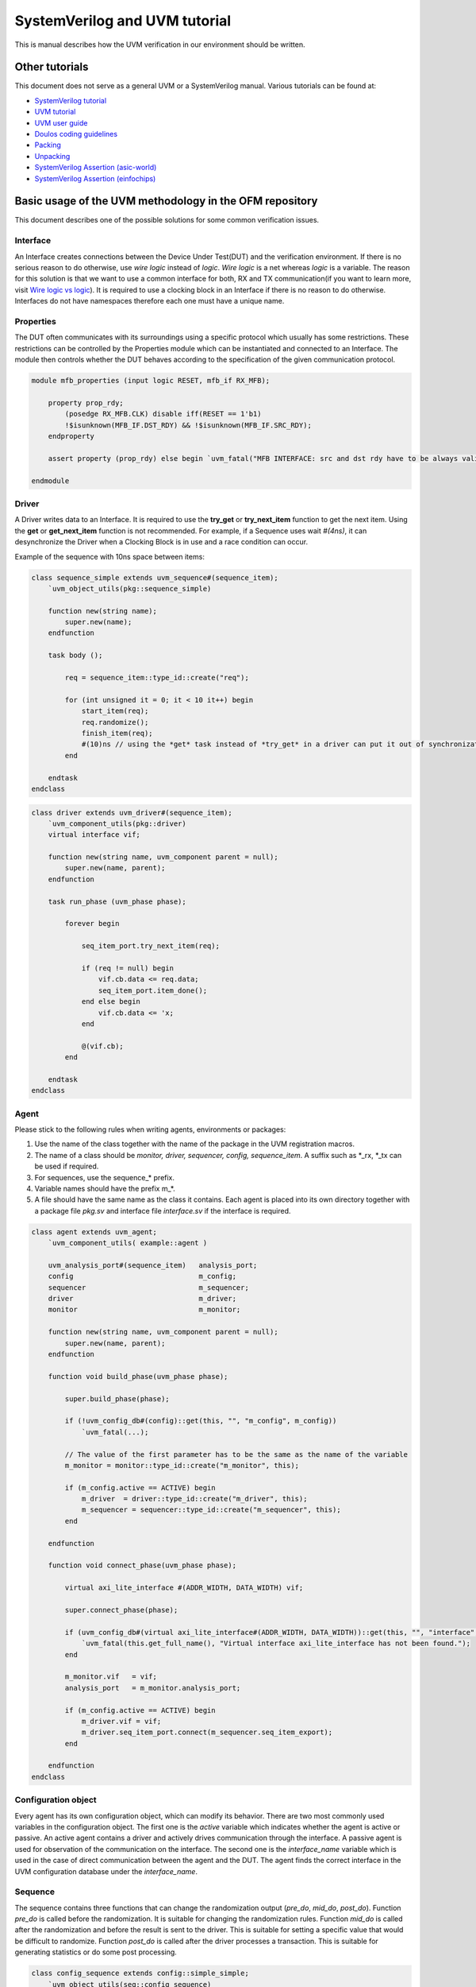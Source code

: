 .. readme.rst: Documentation of single component
.. Copyright (C) 2021 CESNET z. s. p. o.
.. Author(s): Radek Iša   <isa@cesnet.cz>
.. Author(s): Tomáš Beneš <xbenes55@stud.fit.vutbr.cz>
.. Author(s): Dan Kříž    <xkrizd01@vutbr.cz>
..
.. SPDX-License-Identifier: BSD-3-Clause

.. UVM Manual
.. _uvm_manual:

SystemVerilog and UVM tutorial
##############################
This is manual describes how the UVM verification in our environment should be
written.

Other tutorials
***************

This document does not serve as a general UVM or a SystemVerilog manual. Various
tutorials can be found at:

- `SystemVerilog tutorial <http://www.asic-world.com/systemverilog/tutorial.html>`_
- `UVM tutorial <https://verificationguide.com/uvm/uvm-tutorial/>`_
- `UVM user guide <https://www.accellera.org/images/downloads/standards/uvm/uvm_users_guide_1.2.pdf>`_
- `Doulos coding guidelines <https://www.doulos.com/media/1277/easier-uvm-coding-guidelines-2016-06-24.pdf>`_
- `Packing <https://www.amiq.com/consulting/2017/05/29/how-to-pack-data-using-systemverilog-streaming-operators/>`_
- `Unpacking <https://www.amiq.com/consulting/2017/06/23/how-to-unpack-data-using-the-systemverilog-streaming-operators/>`_
- `SystemVerilog Assertion (asic-world) <http://www.asic-world.com/systemverilog/assertions.html>`_
- `SystemVerilog Assertion (einfochips) <https://www.einfochips.com/blog/system-verilog-assertions-simplified/>`_


Basic usage of the UVM methodology in the OFM repository
********************************************************

This document describes one of the possible solutions for some common verification issues.

Interface
===========

An Interface creates connections between the Device Under Test(DUT) and the
verification environment. If there is no serious reason to do otherwise, use
*wire logic* instead of *logic*. *Wire logic* is a net whereas *logic*
is a variable. The reason for this solution is that we want to use a common
interface for both, RX and TX communication(if you want to learn more, visit
`Wire logic vs logic
<https://blogs.sw.siemens.com/verificationhorizons/2013/05/03/wire-vs-reg/>`_).
It is required to use a clocking block in an Interface if there is no reason to
do otherwise. Interfaces do not have namespaces therefore each one must have a
unique name.


Properties
==========

The DUT often communicates with its surroundings using a specific protocol which
usually has some restrictions. These restrictions can be controlled by the
Properties module which can be instantiated and connected to an Interface. The
module then controls whether the DUT behaves according to the specification of
the given communication protocol.

.. code-block:: systemverilog

    module mfb_properties (input logic RESET, mfb_if RX_MFB);

        property prop_rdy;
            (posedge RX_MFB.CLK) disable iff(RESET == 1'b1)
            !$isunknown(MFB_IF.DST_RDY) && !$isunknown(MFB_IF.SRC_RDY);
        endproperty

        assert property (prop_rdy) else begin `uvm_fatal("MFB INTERFACE: src and dst rdy have to be always valid\n") end

    endmodule


Driver
======

A Driver writes data to an Interface. It is required to use the **try_get** or
**try_next_item** function to get the next item. Using the **get** or
**get_next_item** function is not recommended. For example, if a Sequence uses
wait *#(4ns)*, it can desynchronize the Driver when a Clocking Block is in use
and a race condition can occur.

Example of the sequence with 10ns space between items:

.. code-block:: systemverilog

    class sequence_simple extends uvm_sequence#(sequence_item);
        `uvm_object_utils(pkg::sequence_simple)

        function new(string name);
            super.new(name);
        endfunction

        task body ();

            req = sequence_item::type_id::create("req");

            for (int unsigned it = 0; it < 10 it++) begin
                start_item(req);
                req.randomize();
                finish_item(req);
                #(10)ns // using the *get* task instead of *try_get* in a driver can put it out of synchronization or break a protocol
            end

        endtask
    endclass


.. code-block:: systemverilog

    class driver extends uvm_driver#(sequence_item);
        `uvm_component_utils(pkg::driver)
        virtual interface vif;

        function new(string name, uvm_component parent = null);
            super.new(name, parent);
        endfunction

        task run_phase (uvm_phase phase);

            forever begin

                seq_item_port.try_next_item(req);

                if (req != null) begin
                    vif.cb.data <= req.data;
                    seq_item_port.item_done();
                end else begin
                    vif.cb.data <= 'x;
                end

                @(vif.cb);
            end

        endtask
    endclass


Agent
=====

Please stick to the following rules when writing agents, environments or
packages:

1. Use the name of the class together with the name of the package in the UVM registration macros.
2. The name of a class should be *monitor, driver, sequencer, config,
   sequence_item*. A suffix such as \*_rx, \*_tx can be used if required.
3. For sequences, use the sequence\_\* prefix.
4. Variable names should have the prefix m\_\*.
5. A file should have the same name as the class it contains. Each agent is placed into its
   own directory together with a package file *pkg.sv* and interface file
   *interface.sv* if the interface is required.

.. code-block:: systemverilog

    class agent extends uvm_agent;
        `uvm_component_utils( example::agent )

        uvm_analysis_port#(sequence_item)   analysis_port;
        config                              m_config;
        sequencer                           m_sequencer;
        driver                              m_driver;
        monitor                             m_monitor;

        function new(string name, uvm_component parent = null);
            super.new(name, parent);
        endfunction

        function void build_phase(uvm_phase phase);

            super.build_phase(phase);

            if (!uvm_config_db#(config)::get(this, "", "m_config", m_config))
                `uvm_fatal(...);

            // The value of the first parameter has to be the same as the name of the variable
            m_monitor = monitor::type_id::create("m_monitor", this);

            if (m_config.active == ACTIVE) begin
                m_driver  = driver::type_id::create("m_driver", this);
                m_sequencer = sequencer::type_id::create("m_sequencer", this);
            end

        endfunction

        function void connect_phase(uvm_phase phase);

            virtual axi_lite_interface #(ADDR_WIDTH, DATA_WIDTH) vif;

            super.connect_phase(phase);

            if (uvm_config_db#(virtual axi_lite_interface#(ADDR_WIDTH, DATA_WIDTH))::get(this, "", "interface", vif) == 0) begin
                `uvm_fatal(this.get_full_name(), "Virtual interface axi_lite_interface has not been found.");
            end

            m_monitor.vif   = vif;
            analysis_port   = m_monitor.analysis_port;

            if (m_config.active == ACTIVE) begin
                m_driver.vif = vif;
                m_driver.seq_item_port.connect(m_sequencer.seq_item_export);
            end

        endfunction
    endclass

Configuration object
====================

Every agent has its own configuration object, which can modify its behavior.
There are two most commonly used variables in the configuration object. The
first one is the *active* variable which indicates whether the agent is active
or passive. An active agent contains a driver and actively drives communication
through the interface. A passive agent is used for observation of the
communication on the interface. The second one is the *interface_name* variable
which is used in the case of direct communication between the agent and the DUT.
The agent finds the correct interface in the UVM configuration database under
the *interface_name*.

Sequence
========

The sequence contains three functions that can change the randomization output
(*pre_do*, *mid_do*, *post_do*). Function *pre_do* is called before the
randomization. It is suitable for changing the randomization rules. Function
*mid_do* is called after the randomization and before the result is sent to the
driver. This is suitable for setting a specific value that would be difficult to
randomize. Function *post_do* is called after the driver processes a
transaction. This is suitable for generating statistics or do some post
processing.

.. code-block:: systemverilog

    class config_sequence extends config::simple_simple;
        `uvm_object_utils(seq::config_sequence)

        function new (string name = "");
          super.new(name);
        endfunction

        virtual function pre_do(uvm_sequence_item this_item);
            //this happens before the randomization
            this_item.size_max = max + 10;
        endfunction

        virtual function mid_do(uvm_sequence_item this_item);
            //this happens after the randomization
            this_item.addr = addr++;
        endfunction

        virtual function post_do(uvm_sequence_item this_item);
            //this happens after a sequence item has been processed
            cfg.add(this_item.data);
        endfunction
    endclass

Sequence library
================

For all agents, it is recommended to create a Sequence library that contains
multiple sequences. More sequences help to uncover more bugs and it also
improves coverage with small effort. The Sequence library randomly selects a
sequence and runs it on the current Sequencer. This is repeated until the
Sequence library runs the required number of sequences. Each sequence can create
a different test scenario like burst mode, transmission of small or large
packets, sequential read/write operations on the same address and more.

.. code-block:: systemverilog

    class sequence_packet_small extends uvm_sequence #(sequence_item);
        `uvm_object_utils(example::sequence_packet_small)

         rand int unsigned transactions;

        constraints c_transactions{
            transactions inside {[100:2000]};
        }

        function new (string name = "");
            super.new(name);
        endfunction

        task body();

            req = sequence_item#(C_CHAR_WIDTH)::type_id::create("req");

            for (int unsigned it = 0; it < transactions; it++) begin
                start_item(req);
                req.randomize() with {data.size() inside [1:10]};
                finish_item(req);
            end

        endtask

    endclass

.. code-block:: systemverilog

    class sequence_packet_large extends uvm_sequence #(sequence_item);
        `uvm_object_utils(example::sequence_packet_large)

        rand int unsigned transactions;

        constraints c_transactions{
            transactions inside {[100:2000]};
        }

        function new (string name = "");
            super.new(name);
        endfunction

        task body();

            req = sequence_item#(C_CHAR_WIDTH)::type_id::create("req");

            for (int unsigned it = 0; it < transactions; it++) begin
                start_item(req);
                req.randomize() with {data.size() inside [10000:200000]};
                finish_item(req);
            end

        endtask

    endclass

A creation of the sequence library:

.. code-block:: systemverilog

    class sequence_lib extends uvm_common::sequence_library #(config_sequence, sequence_item);
        `uvm_object_utils(example::sequence_lib)
        `uvm_sequence_library_utils(example::sequence_lib)

        function new(string name = "");
            super.new(name);
            init_sequence_library();
        endfunction

        // subclass can redefine and change run sequences
        // can be useful in specific tests
        virtual function init_sequence(config_sequence param_cfg = null);
            if (param_cfg == null) begin
                this.cfg = new();
            end else begin
                this.cfg = param_cfg;
            end
            this.add_sequence(sequence_packet_large::get_type());
            this.add_sequence(sequence_packet_small::get_type());
        endfunction

    endclass

Run the sequence in the environment or the test:

.. code-block:: systemverilog

    class env extends uvm_env

        ...

        task run_phase(uvm_phase phase);

            sequence_lib seq = sequence_lib::type_id::create("sequence_lib");
            sequence_lib.init_sequence(cfg.seq_cfg);

            if(!sequence_lib.randomize())
                `uvm_fatal (...);

            sequence_lib.start(m_agent.m_sequencer);

        endtask

        ...

    endclass

Package
=======

In all registration macros (those are \`uvm_components\_\* and \`uvm_object\_\*), it
is required to use a class name together with a package name, for example:
**\`uvm_components_utils(pkg::class)**

.. warning::
    If you don't register a component with the package name, the verification can
    instantiate the wrong class or behave strangely.

It is strongly recommended to use namespaces inside a verification code. Do not
use **import pkg::\*** command unless it is necessary. The only situation where
you can use it is to import the uvm_package.

Layered agents
==============

Most of the verification tests do not need to generate low-level data (i.e.
individual signals). That is why there are high-level generators that can create
whole packets. This allows for a packet approach and separates it from a
low-level protocol. For a layered agent, it is a good idea to use a pointer from
a low-level sequence to a higher sequencer. For this you need to know about the
design pattern called the *abstract factory* as well as how it is used in the
UVM methodology.


Environment
===========

The environment groups together other environments and agents in logical order.
In this case, the environment groups high- and low-level agents. Required steps
are:

1. Registration of a new high-level monitor which completes a high-level
   transactions from low-level transactions.
2. Creation of a low-level sequence that pulls items from the high-level
   sequencer and generates low-level transactions
3. Use the second argument in function `create()` when creating sequence or
   sequence_library because it simplifies the run of some sequences for specific
   tests.

.. image:: ./docs/layered_agents.svg
    :align: center
    :alt: layered agents


.. code-block:: systemverilog

    class env extends uvm_env;

        ...

        function void build_phase(uvm_phase phase);

            //change common monitor to specific monitor
            byte_array_moinitor::type_id::set_inst_override(byte_array_mfb_monitor::get_type(), {this.get_full_name(), ".m_byte_array_agent.*"});

            super.build_phase(phase);

            m_byte_array_agent = byte_array_agent::type_id::create("m_byte_array_agent", this);
            m_mfb_agent        = mfb_agent::type_id::create("m_mfb_agent", this);

        endfunction

        function void connect_phase(uvm_phase phase);
            byte_array_mfb_monitor mon;

            $cast(mon, m_byte_array_agent.m_monitor);

            m_mfb_agent.analysis_port.connect(mon.analysis_imp);

            analysis_port = m_byte_array_agent.m_monitor.analysis_port;
            m_sequencer   = m_byte_array_agent.m_sequencer;

        endfunction

        task run_phase(uvm_phase phase);

            // It is recommended to use the sequence library
            byte_array_mfb_sequence seq;

            // Create new sequence library
            seq = byte_array_mfb_sequence::type_ide::create("seq", this);

            // Connect high level sequencer to sequence.
            seq.hl_sequencer = m_byte_array_agent.m_sequencer;

            forever begin

                seq.randomize();

                // run sequence on low level sequencer
                seq.start(m_mfb_agent.m_sequencer);

            end

        endtask

    endclass


Low-level sequence
==================

The purpose of the low-level sequence is to create low-level sequence_items from
a high-level sequence_item. For example, we use byte_array as the high-level
sequence_item and 32bit word as the low-level transaction. The following example shows
how to parse high-level items into low-level items using a for loop. The
low-level sequence is going to run in the environment during the *run_phase*
task as was shown in the previous example.

.. code-block:: systemverilog

    task body();
        forever begin

            //get higher level transaction from higher level sequencer
            hl_sequencer.get_next_item(hl_item);

            //break hl_item into lower level transaction
            for (int unsigned it = 0; it < hl_item.data.size(); it += WORD_SIZE) begin

                start_item(req);
                req.data    = { << 8{hl_item.data[it +: WORD_SIZE]}};
                req.sof     = 1'b0;
                req.eof     = 1'b0;

                if (it == 0)
                    req.sof = 1'b1;

                if (it + WORD_SIZE >= hl_item.data.size())
                    req.eof = 1'b1;

                finish_item(req);

            end

            //send item done to higher level sequencer
            hl_sequencer.item_done();

        end
    endtask

High-level monitor
==================

The purpose of the high-level monitor is to create a high-level sequence_item
from low-level sequence_items. Unfortunately, the general high-level monitor
cannot cooperate with the low-level transaction. Therefore, the common approach
is to reimplement the high-level monitor and use the UVM configuration database
as shown in the previous example. Two important functions are performed: the
*build_phase* and the *connect_phase*. The *build_phase* function shows how to
use the reimplemented monitor with the UVM configuration database. The
*connect_phase* function shows how to connect the low-level monitor to the
high-level monitor.

.. code-block:: systemverilog

    class byte_array_mfb_monitor extends byte_array::monitor;

        ...

        virtual function void write(ll_transaction tr);

            // start of hl transaction
            if (tr.sof) begin
                fifo_data.delete();
                item = ll_transaction::type_id::create("item");
            end

            for (int unsigned it = 0; it < DATA_WIDTH; it++) begin
                fifo_data.push_back(tr.data[(it +1)*8-1 -: 8]);
            end

            // end of hl transaction
            if (tr.eof) begin
               item.data = fifo_data
               analysis_port.write(item);
            end

        endfunction

        ...

    endclass


Configuration object
====================

The environment creates one or multiple configuration objects for its
subenvironments or internal agents. The following example shows how to create
two configuration objects for agents which are instantiated in the current
environment.

.. code-block:: systemverilog

    class env extends uvm_env

        ...

        function void build_phase(uvm_phase phase);

            byte_array_cfg      m_byte_array_cfg;
            mfb_cfg             m_mfb_cfg;

            uvm_config_db#(byte_array_mfb_cfg)::get(this, "", "m_config", m_config);

            //save config object for subcomponent
            m_byte_array_cfg            = new();
            m_byte_array_cfg.active     = m_config.active;

            uvm_config_db#(byte_array_cfg)::set(this, "m_byte_array_agent", "m_config", m_byte_array_cfg);

            m_mfb_cfg           = new();
            m_mfb_cfg.active    = m_config.active;
            m_mfb_cfg.vif_name  = m_config.vif_name;

            uvm_config_db#(mfb_cfg)::set(this, "m_mfb_agent", "m_config", m_mfb_cfg);

            //create subcomponent
            m_byte_array    = byte_array::type_id::create("m_byte_array", this);
            m_mfb_agent     = mfb_agent::type_id::create("m_mfb_agent", this);

        endfunction

        ...

    endclass


.. image:: ./docs/cofiguration_object.svg
    :align: center
    :alt: configuration object

Sequence library
================

It is recommended to use a sequence library as the lower sequence. This is going
to improve the coverage.

.. code-block:: systemverilog

    class sequence_library extends uvm_sequence_library;
       `uvm_object_utils(byte_array_mfb::sequence_library)
       `uvm_sequence_library_utils(byte_array_mfb::sequence_library)

        function new(string name = "");
            super.new(name);
            init_sequence_library();
        endfunction

        virtual function init_sequence(config_sequence param_cfg = null);
            if (param_cfg == null) begin
                this.cfg = new();
            end else begin
                this.cfg = param_cfg;
            end
            //run only this sequence
            this.add_sequence(test::sequence_packet_small::get_type());
            this.add_sequence(test::sequence_packet_mid::get_type());
            this.add_sequence(test::sequence_packet_rand_spaces::get_type());
            this.add_sequence(test::sequence_packet_constant::get_type());
            this.add_sequence(test::sequence_packet_increment::get_type());
            this.add_sequence(test::sequence_packet_large::get_type());
       endfunction

    endclass


Run of a specific sequence
==========================

This example shows how to run a specific sequence on the lower sequencer in the
environment from the Test.

.. code-block:: systemverilog

    class sequence_lib extends byte_array_mfb::sequence_library;
       `uvm_object_utils(test::sequence_lib)
       `uvm_sequence_library_utils(test::sequence_lib)

        function new(string name = "");
            super.new(name);
            init_sequence_library();
        endfunction

        virtual function init_sequence(config_sequence param_cfg = null);
            if (param_cfg == null) begin
                this.cfg = new();
            end else begin
                this.cfg = param_cfg;
            end
            //run only this sequence
            this.add_sequence(test::sequence_packet_large::get_type());
       endfunction

    endclass


The code below shows how to change the sequence library using the UVM abstract
factory.

.. code-block:: systemverilog

    class test extends uvm_test;

        ...

        function void build_phase(uvm_phase phase);

            //change implementation
            byte_array_mfb::sequence_lib::type_id::set_inst_override(sequence_lib::get_type(), {this.get_full_name() ,".m_env.rx_agent*"});

            ...

            //create environment with change
            m_env = component::env::type_id::create("m_env", this);

        endfunction

    endclass


Common environment
******************

Environment (uvm_env) puts agents, subenvironments, and other components into a
logical unit. A common use of the environment is to connect the high-level agent
with the low-level one. The picture below shows an Environment with two agents,
one subenvironment containing a high-level agent connected to a low-level agent,
and one virtual sequencer.

.. image:: ./docs/enviroment.svg
    :align: center
    :alt: environment

Virtual sequencer
=================

A virtual sequencer connects all highest-level sequencers into one which runs a
virtual sequence. It serves to synchronize all highest-level sequencers (so the
agents start sending data at the same time). If the environment contains
subenvironments like in the previous picture, the virtual sequencer connects
only to the highest-level sequencer in each subenvironment.

.. image:: ./docs/virtual_sequencer.svg
    :align: center
    :alt: virtual sequencer


.. code-block:: systemverilog

    class sequencer extends uvm_sequencer;
        `uvm_component_utils(env::sequencer)

        mfb::sequencer          m_mfb_sequencer;
        mvb::sequencer          m_mvb_sequencer;
        config::sequencer       m_config_sequencer;

        function new(string name, uvm_component parent = null);
            super.new(name, parent);
        endfunction

    endclass


.. code-block:: systemverilog

    class sequence_simple extends uvm_sequence;
        `uvm_object_param_utils(env::sequence_simple)
        `uvm_declare_p_sequencer( env::sequencer )

        //sequence define
        mfb::sequence_simple        mfb_sequence;
        mvm::sequence_simple        mvb_sequence;
        config::sequence_simple     config_sequence;

        function new (string name = "");
            super.new(name);
        endfunction

        task body();
            fork
                `uvm_do_on(mfb_sequence, p_sequencer.m_mfb_sequencer);
                `uvm_do_on(mvb_sequence, p_sequencer.m_mvb_sequencer);
                `uvm_do_on(config_sequence, p_sequencer.m_config_sequencer);
            join
        endtask

    endclass


Virtual sequence and synchronization
====================================

TODO

Scoreboard
==========

A Scoreboard is connected to the DUT, receives transactions from it, and
compares them with transactions received from a Model. Operations performed in a
Model (there can be more than one) are according to the DUT's specified
(expected) behavior. The Model's transactions are considered reference
transactions. Implementing the **report_phase** task enables the user (you) to
print arbitrary statistics at the end of the simulation to inform you about how
detailed the verification was. It is a good practice to write a uniform text
such as *VERIFICATION SUCCESS* when verification ends successfully. This can be
useful in automatic testing frameworks like *Jenkins*, etc.

Verification should check if the design is not stuck. For example, the DUT can
set all *RDY* or *VLD* signals to zero and not change them till the end of the
verification. This means that no packet passes through the design, which should
be reported by the verification.

A Model should be implemented as an independent class. The example below shows
how should the Scoreboard and Model cooperate. The scoreboard only checks the
equality of the transactions. If the transactions are not equal, the Scoreboard
prints an error message through the UVM_error macro.

.. note::
    The UVM_error macro does not stop the verification. At the end of the
    verification, the Scoreboard has to check if some errors occurred.


.. image:: ./docs/scoreboard.svg
    :align: center
    :alt: scoreboard


.. code-block:: systemverilog

    class scoreboard extends uvm_scoreboard;
        `uvm_component_utils(env::scoreboard)

        //CONNECT DUT
        uvm_analysis_export #(packet::sequence_item)    analysis_export_rx;
        uvm_analysis_export #(packet::sequence_item)    analysis_export_tx;

        //output fifos
        uvm_tlm_analysis_fifo #(packet::sequence_item)  model_fifo;
        uvm_tlm_analysis_fifo #(packet::sequence_item)  dut_fifo;

        //models
        model   m_model;

        function new(string name, uvm_component parent = null);

          super.new(name, parent);

          analysis_export_rx    = new("analysis_imp_rx", this);
          analysis_export_tx    = new("analysis_imp_tx", this);

          model_fifo    = new("model_fifo", this);
          dut_fifo      = new("dut_fifo", this);

        endfunction

        function void connect_phase(uvm_phase phase);

            analysis_export_rx.connect(m_model.input.anlysis_export);
            analysis_export_tx.connect(dut_fifo.analysis_export);
            m_model.output.connect(model_fifo.analysis_export);

        endfunction

        task run_phase();

            forever begin
                model_fifo.get(tr_model);
                dut_fifo.get(tr_dut);

                if (tr_model.compare(tr_dut) == 0) begin
                    `uvm_error(...);
                end

            end

        endtask

        virtual function void report_phase(uvm_phase phase);

            if (this.success() && dut_output.used() == 0 && model_output.used() ==0) begin
                `uvm_info(get_type_name(), "\n\t---------------------------------------\n\t----     VERIFICATION SUCCESS      ----\n\t---------------------------------------", UVM_NONE)
            end else begin
                `uvm_info(get_type_name(), "\n\t---------------------------------------\n\t----     VERIFICATION FAIL      ----\n\t---------------------------------------", UVM_NONE)
            end

        endfunction
    endclass


Request-response Agents
***********************

Some agents may require bidirectional communications. For this purpose, the UVM
has the Request-Response mechanism.

For example, the read request on MI has two transactions. The first transaction
is from a master to a slave (the request) and the second transaction is a
response from that slave back to the master.

.. image:: ./docs/MI_agent.svg
    :align: center
    :alt: question response

.. shouldn't that response arrow by the monitor be reversed?

Reset
*****

One possible solution to the problem when a reset is generated in the middle of
the verification (not only at its start) is to use the wait task to wait for all
required inputs. An example is provided below showing this type of the solution.
However, there is a problem taking place when the process reads the input A and
waits for the input B, then the reset happens and all data should be flushed.

Scoreboard
***********

.. code-block:: systemverilog

    class scoreboard extends uvm_scoreboard;
        `uvm_component_utils(env::scoreboard)

        uvm_analysis_imp_reset#(reset::sequence_item, scoreboard)   analysis_imp_reset;
        model                                                       m_model;

        function new(string name, uvm_component parent = null);
            super.new(name, parent);
            analysis_imp_reset = new("analysis_imp_reset", this);
        endfunction

        function void write_reset(reset::sequence_item tr);

            //RESET
            dut_fifo.flush();
            model_fifo.flush();
            m_regmodel.reset();
            m_model.reset();

        endfunction

        task run_phase(uvm_phase phase);

            ...

            forever begin

                //wait for DUT and model transactions. Reset can erase all unfinished transactions
                wait(dut_fifo.used() != 0 && model_fifo.used() != 0);

                compared++;

                if (dut_tr.compare(model_tr) == 0) begin
                    `uvm_error(...);
                end
            end

        endtask

    endclass


Coverage
********

Coverage is one of the essential metrics for checking a verification status.
Coverage can tell whether the verification of the design has been done properly
or not. Every verification should check whether its coverage is high enough. If
it's not, the verification engineer should explain why.

.. code-block:: systemverilog

    class output_cover #(OUTPUTS) extends uvm_subscriber#(sequence_item);
        `uvm_component_param_utils(packet_port_env::output_cover #(OUTPUTS))

        sequence_item   item;

        covergroup cov_packet;

            items_size : coverpoint item.packet.data {
                bins num[512]           = {[0:2****16-1]};
                illegal_bins others     = default;
            }

            items_port : coverpoint item.port {
                bins num[OUTPUTS]       = {[0:OUTPUTS-1]};
                illegal_bins others     = default;
            }

            cross items_size, items_port;

        endgroup

        ...

        function void write(sequence_item tr);
            item = tr;
            cov_packet.sample();
        endfunction

    endclass


Functional coverage
===================

Every model should contain a functional coverage to check if all of its
functionalities have been tested (if all instances/states that could occur have
occurred). Functional coverage can be measured in the model.

.. code-block:: systemverilog

    class coverage_base extends  uvm_subscriber#(sequence_item);

        sequence_item item;

        covergroup m_cov;
            ones: coverpoint $countones(item.mash) {
                bins ones[] = {[0:20]};
            }
        endgroup

        function new(string name, uvm_component parent = null);
            super.new(name, parent);
            m_cov = new();
        endfunction

        function void write(sequence_item t);
            item = t;
            m_cov.sample();
        endfunction

    endclass


Code coverage
=============

In contrast to the functional coverage, code coverage reports how many lines,
conditional jumps and expressions were checked during the verification.

A simple metric is usually generated by the verification tool. In the OFM
verification environment, this can be set up by adding *set
SIM_FLAGS(CODE_COVERAGE) "true"* into the *top_level.fdo* simulation macro.

Generating coverage reports
===========================

ModelSim can generate coverage reports in the HTML format:

.. code-block:: tcl
    :force:

    coverage report -html -output cov_html -instance=/testbench/DUT_U -annotate -details -assert -directive -cvg -code bcefst -verbose -threshL 50 -threshH 90

Multiple reports from one simulation can be merged into one:

.. code-block:: tcl
    :force:

    coverage save -instance /testbench/DUT_U -assert -directive -cvg -code bcefst -verbose actual.ucdb
    vcover merge final.ucdb final.ucdb actual.ucdb
    vcover report -html -output cov_html -details -threshL 50 -threshH 90 final.ucdb

Comments to each line:

1. (This command is for the multiver script.) Save the coverage after every
   simulation into actual.ucdb.
2. Merge coverage from the current simulation with others that were created
   earlier.
3. Generate the HTML output.

Verification example
********************

In this example, we introduce the MFB splitter component which divides a single
MFB input stream into N MFB output streams. With every incoming packet on the
MFB comes also information about the output port. That information is received
on the MVB interface. For the sake of simplicity, the MVB interface is not
aligned to the MFB. The FIFO method is used so the solution only depends on the
ordering of the MFB and MVB streams.

The following image shows the connections between the blocks of such verification:

.. image:: ./docs/mfb_splitter.svg
    :align: center
    :alt: Verification connection


Byte_array_port environment
===========================

The environment is used for grouping the byte_array and the port. The advantage of this
approach lies in generating data for the MVB and the MFB in one roll.

.. code-block:: systemverilog

    class sequence_item extends uvm_sequence_item;
        `uvm_object_utils(byte_array_port_env::sequence_item)

        rand byte_array::sequence_item packet;
        rand int unsigned              port;

        ...

    endclass


Because it is required to divide the high-level sequence, we cannot use a
pointer directly to the high-level sequencer. Instead of that, we use the driver
to divide each sequence into two pieces.

.. code-block:: systemverilog

    class driver extends uvm_driver#(sequence_item);
       `uvm_component_utils(byte_array_port_env::driver)

       mailbox#(byte_array::sequence_item)     msg_byte_array;
       mailbox#(int unsigned)                  msg_port;

       function new(string name, uvm_component parent = null);
           super.new(name, parent);

           msg_byte_array   = new(10); //max 10 requests
           msg_port         = new(10);

       endfunction

       task run_phase(uvm_phase phase);

           byte_array::sequence_item    tr_paket;
           int unsigned                 tr_port;

           forever begin

               seq_item_port.get_next_item(req);
               tr_paket = req.paket.clone();

               msg_byte_array.put(tr_paket);
               tr_port  = req.port;

               msg_port.put(tr_port);
               seq_item_port.item_done(req);
           end

       endtask

    endclass

The environment contains two sequences: One to generate
*byte_array::sequence_item* and the second to generate *mvb::sequence_item*.

.. code-block:: systemverilog

    class sequence_byte_array extends uvm_sequence#(byte_array::sequence_item);
        `uvm_object_utils(byte_array_port_env::sequence_byte_array)

        mailbox#(byte_array::sequence_item) in_data;

        ...

        task body();

            forever begin
                in_data.get(req);
                start_item(req);
                finish_item(req);
            end

        endtask

    endclass


.. code-block:: systemverilog

    class sequence_mvb extends uvm_sequence#(mvb::sequence_item);
        `uvm_object_utils(byte_array_port_env::sequence_mvb)

        mailbox#(int unsigned) in_data;

        ...

        task body();

            req = mvb::sequence_item::type_id::create("byte_array_port_env::mvb");

            int unsigned mvb_valid_items;

            forever begin

                bit rdy = 0;

                start_item(req);
                req.randomize();

                for (int unsigned it = 0; it < REGIONS; it++) begin

                    if (req.vld[it] == 1 && in_data.num() != 0) begin
                        rdy = 1;
                        in_data.get(req.data[it]);
                    end else begin
                        req.data[it] = 'x
                    end

                end

                req.rdy &= rdy;

                finish_item(req);
            end

        endtask

    endclass


The following code shows how to put it all together:

.. code-block:: systemverilog

    class env extends uvm_env;
        `uvm_component_utils(byte_array_port_env::env)

        sequencer   m_sequencer;
        driver      m_driver;
        monitor     m_monitor;

        //low level agents
        byte_array_mfb::agent   byte_array_agent;
        mvb::agent              mvb_agent;

        ...

        task run_phase(uvm_phase phase);

           sequence_byte_array  seq_byte_array;
           sequence_mvb         seq_mvb;

           seq_byte_array           = sequence_byte_array::type_id::create("sequence_byte_array");
           seq_byte_array.in_data   = m_driver.msg_byte_array;
           seq_mvb                  = sequence_mvb::type_id::create("sequence_mvb");
           seq_mvb.in_data          = m_driver.msg_mvb;

           fork
               seq_byte_array.start(byte_array_agent.m_sequencer);
               seq_mvb.start(mvb_agent.m_sequencer);
           join

        endtask

    endclass


Model
=====

Inputs and outputs of the model are implemented by the Transaction Level Model
(TLM) in the UVM where the *uvm_analysis_\**, *uvm_tlm_analysis_\** macros are used.
The model has the same outputs and inputs as the DUT. This approach was chosen
because models can be easily connected together to create a larger model.

Sometimes it is required to pass meta-information through models. An example can
be when we have one model that contains other models and one of the internal
models can discard packets. We cannot simply add some meta information such as
the time when a packet enters the DUT to count the delay of the DUT. This
information can be used to measure only the maximum delay of the DUT. One
solution is to reimplement all internal models but this approach is quite
time-consuming. Another solution is to assume that the DUT discards the packets
correctly. Then we can tap the inner discard signal of the DUT and use its
values to discard the packets in the model. This is used in the verification of
the `Network Module Logic
<https://github.com/CESNET/ndk-core/tree/main/intel/src/comp/network_mod/comp/network_mod_logic/uvm>`_.

.. code-block:: systemverilog

    class model#(PORTS) extends uvm_component;
        `uvm_component_param_utils(packet_splitter::model#(PORTS))

        uvm_tlm_analysis_fifo#(byte_array_port_env::sequence_item, model)   analysis_imp_rx;
        uvm_analysis_port#(byte_array::sequence_item)                       analysis_port_tx[PORTS];

        function new (string name, uvm_component parent = null);
            super.new(name, parent);

            analysis_imp_rx = new ("analysis_imp_rx", this);

            for (int unsigned it = 0; it < PORTS; it++) begin
                string it_num;
                it_num.itoa(it);
                analysis_port_tx[it] = new({"sc_output_", it_num}, this);
            end

        endfunction

        task run_phase(uvm_phase);

            byte_array_port_env::sequence_item tr;

            forever begin
                analysis_imp_rx.get(tr);

                //model write packet to output
                analysis_port_tx[tr.port].write(tr.packet);
            end

        endtask

    endclass


Scoreboard
==========

.. code-block:: systemverilog

    class scoreboard #(PORTS, REGIONS) extends uvm_scoreboard;
        `uvm_component_param_utils(packet_splitter::scoreboard#(PORTS, REGIONS))

        //INPUT FROM DUT
        uvm_analysis_export#(byte_array_port_env::sequence_item)    analysis_export_rx_packet;
        uvm_analysis_export#(byte_array::sequence_item)             analysis_export_tx_packet[PORTS];

        //OUTPUT TO SCOREBOARD
        uvm_tlm_analysis_fifo#(byte_array::sequence_item)   dut_output[PORTS];
        uvm_tlm_analysis_fifo#(byte_array::sequence_item)   model_output[PORTS];

        //internal components
        packet_splitter::model #(PORTS) m_model;

        function new(string name, uvm_component parent = null);
            super.new(name, parent);

            analysis_export_rx_packet = new ("analysis_export_rx_packet", this);

            for (int unsigned it = 0; it < PORTS; it++) begin

                string it_num;
                it_num.itoa(it);

                analysis_export_tx_packet[it]   = new({"analysis_export_tx_packet_", it_num}, this);
                dut_output[it]                  = new({"dut_output_", it_num}, this);
                model_output[it]                = new({"model_output_", it_num}, this);
            end

        endfunction

        function void build_phase(uvm_phase phase);
            m_model = model::packet_splitter#(PORTS)::type_id::create("m_model", this);
        endfunction

        function void connect_phase(uvm_phase phase);

            analysis_export_rx_packet.connect(m_model.analysis_imp_rx.analysis_export);

            for (int unsigned it = 0; it < PORTS; it++) begin
                 analysis_export_tx_packet[it].connect(dut_output[it].analysis_export);
                 m_model.analysis_port_tx[it].connect(model_output[it].analysis_export);
            end

        endfunction

        task run_phase_port(uvm_phase phase, int unsigned port);

            forever begin

                dut_output.get(tr_out);
                model_output.get(tr_model);

                if (tr_out.compare(tr_model) != 1)
                    `uvm_error(...);
            end

        end

        task run_phase(uvm_phase phase);

            ...

            fork
                run_phase_port(phase, it);
            join

        endtask

        function void report_phase(uvm_phase phase);

            //print statistics
            m_model.display();

            if (this.success() && dut_output.used() == 0 && model_output.used() == 0) begin
                `uvm_info(get_type_name(), "---------------------------------------", UVM_NONE)
                `uvm_info(get_type_name(), "----     VERIFICATION SUCCESS      ----", UVM_NONE)
                `uvm_info(get_type_name(), "---------------------------------------", UVM_NONE)
            end else begin
                `uvm_info(get_type_name(), "---------------------------------------", UVM_NONE)
                `uvm_info(get_type_name(), "----     VERIFICATION FAIL         ----", UVM_NONE)
                `uvm_info(get_type_name(), "---------------------------------------", UVM_NONE)
            end

        endfunction

    endclass


Test environment
================

After creating the model and the scoreboard, we can assemble a test environment
*env*. We use the *byte_array_port* environment, which we have created earlier,
and the *byte_array_mfb* environment, which is located in the OFM repository in
the directory *comp/uvm/byte_array_mfb*. It is required to specify the path in
the *Modules.tcl* file.


.. code-block:: systemverilog

    class env#(PORTS, REGIONS) extends uvm_env;
        `uvm_component_param_utils(packet_splitter::env#(PORTS, REGIONS))

        //rx agents
        byte_array_port_env::env                rx_env;

        //tx agent
        byte_aray_mfb::tx_env_base#(REGIONS)    tx_env[PORTS];

        //scoreboard
        scoreboard#(PORTS, REGIONS)             sc;

        function new(string name, uvm_component parent = null);
            super.new(name, parent);
        endfunction

        function void build_phase(uvm_phase phase);

            rx_env = byte_array_port_env::env::type_id::create("rx_env", this);

            for (int unsigned it = 0; it < PORTS; it++) begin
                string it_num;
                it_num.itoa(it);
                tx_env[it] = byte_aray_mfb::tx_env_base#(REGIONS)::type_id::create({"tx_env_", it_num}, this);
            end

            sc = scoreboard#(PORTS, REGIONS)::type_id::create("sc", this);

        endfunction

        function void connect_phase(uvm_phase phase);

            rx_env.analysis_port.connect(sc.analysis_export_rx_packet);

            for (int unsigned it = 0; it < PORTS; it++) begin
                tx_env[it].m_byte_array.analysis_port(sc.analysis_export_tx_packet[it]);
            end

        endfunction

    endclass


Test
====

The test runs the highest level sequence and creates specific adjustments to the
verification environment. For some tests, we want to generate a full-speed
traffic for the MFB without any inter-frame gaps or gaps between the frames.
These adjustments are added by the UVM abstract factory. For more information,
see the *sequence library* section on this page.

An example of the full speed MFB sequence:

.. code-block:: systemverilog

    class sequence_rx_rdy extends uvm_sequence(mfb::sequence_item)
        `uvm_object_utils(test::sequence_rx_rdy)

        function new(string name);
            super.new(name);
        endfunction

        task body();

            req = mfb::sequence_item::type_id::create();

            forever begin
                `uvm_do_with (req, {rdy == 1});
            end

        endtask

    endclass


An example of the Test:

.. code-block:: systemverilog

    class base extends uvm_test
        `uvm_component_utils(test::base)

        packet_splitter::env_main#(8, 2) m_env;

        function new(string name, uvm_component parent = null);
            super.new(name, parent);
        endfunction

        function void build_phase(uvm_phase phase);
            m_env = packet_splitter::env_main#(8,2)::type_id::create("m_env", this);
        endfunction

        task run_phase(uvm_phase phase);

             test::sequence_rx     seq_rx_packet;
             test::sequence_tx_rdy seq_tx_rdy;

             phase.raise_objection(this);

             fork
                `uvm_do(seq_rx_packet, m_env.rx_env.m_sequencer);
                `uvm_do(seq_tx_rdy,    m_env.tx_env.m_sequencer);
             join_any

             phase.drop_objection(this);

        endtask

    endclass


Properties
==========

Properties contain interfacing protocol rules to which the DUT must adhere
as well as other DUT properties.

.. code-block:: systemverilog

    module mfb_splitter_properties #(OUTPUTS) (logic CLK, reset_if RESET, mfb_if RX_MFB, mvb_if RX_MFB, mfb_if TX_MFB[OUTPUTS]);

        mfb_properties (
             .CLK   (CLK),
             .RESET (RESET),
             .MFB   (RX_MFB)
          );

        mvb_properties (
             .CLK   (CLK),
             .RESET (RESET),
             .MVB   (RX_MVB)
        );

        // you can add more properties if you want.

    endmodule


Testbench
=========

It is required to put the *$stop()* command after the *run_test* command. If you
do not want to quit ModelSim after *drop_objection*, you must set the
*finish_on_completion* variable to zero. If you set the variable
*finish_on_completion* to zero, the verification might not stop. This problem
can be fixed by putting the *$stop()* command after *run_test()* command. For
example, you must set the *finish_on_completion* variable to zero if you wish to
generate coverage.

.. code-block:: systemverilog

    module testbench #(OUTPUTS);

        logic CLK = 0;

        reset_if                                               rst(CLK);
        mvb_if #(REGIONS, MVB_ITEM_WIDTH)                      rx_mvb(CLK);
        mfb_if #(REGIONS, REGION_SIZE, BLOCK_SIZE, ITEM_WIDTH) rx_mfb(CLK);
        mfb_if #(REGIONS, REGION_SIZE, BLOCK_SIZE, ITEM_WIDTH) tx_mfb[OUTPUTS](CLK);

        // create clock
        always #(CLK_PERIOD) CLK = ~CLK;

        // Start of tests
        initial begin

            uvm_root m_root;
            virtual mfb_if #(REGIONS, REGION_SIZE, BLOCK_SIZE, ITEM_WIDTH) v_tx_mfb;

            v_tx_mfb = tx_mfb;

            // Configuration TX
            for (int i = 0; i < OUTPUTS; i++ ) begin
                string i_string;
                i_string.itoa(i);
                uvm_config_db#(virtual mfb_if #(REGIONS, REGION_SIZE, BLOCK_SIZE, ITEM_WIDTH))::set(null, "", {"OUTPUT_MFB_",i_string}, v_mfb_tx[i]);
            end

            // save pointer to interface into configuration database
            uvm_config_db#(virtual mfb_if #(REGIONS, REGION_SIZE, BLOCK_SIZE, ITEM_WIDTH))::set(null, "", "INPUT_MFB", rx_mfb);
            uvm_config_db#(virtual mvb_if #(REGIONS, MVB_ITEM_WIDTH))::set(null, "", "INPUT_MVB", rx_mfb);
            uvm_config_db#(virtual reset_if)::set(null, "", "RESET", rst);

            m_root                          = uvm_root::get();           //get root component
            m_root.finish_on_completion     = 0;    //now finish on end. required stop command after run_test

            //stop reporting ILLEGALNAME when sequence in sequence library have been started
            m_root.set_report_id_action_tier("ILLEGALNAME",UVM_NO_ACTION);

            run_test();
            $stop(2);

        end

        // DUT module
        DUT #(OUTPUTS) DUT_U (
          .CLK    (CLK),
          .RESET  (rst),
          .RX_MFB (rx_mfb),
          .RX_MVB (rx_mvb),
          .TX_MFB (mfb)
        );

        // check of properties
        MFB_SPLITTER_PROPERTIES #(OUTPUTS) PRT (
          .CLK   (CLK),
          .RESET  (rst),
          .RX_MFB (rx_mfb),
          .RX_MVB (rx_mvb),
          .TX_MFB (mfb)
        );

    endmodule


NOTES
*****

UVM_error vs UVM_fatal
======================

The difference between the *UVM_error* and the *UVM_fatal* macros is in the
meaning. The *UVM_fatal* macro represents an error in the verification
environment. For example, when an agent cannot find an interface. The
*UVM_error* macro should be used for reporting errors in the DUT, for example,
when the output transaction does not match the expected transaction.

For better readability of the messages written by the macros, follow these rules:

#. Put the newline and the tabulator character at the beginning of each string
   *"\\n\\ttext"*
#. It is required to put more tabulator characters (\\t) after a newline
   depending of the indentation.
#. Do not write the newline character (\\n) at the end of a text. The UVM macros
   automatically add it to the end of the string.


Parametrized object
===================

If you need a parametrized *uvm_object* or *uvm_component*, use registration
macros *uvm_component_param_utils* and *uvm_object_param_utils*. Parametrized
object can be required when an interface uses a signal with parametrized width.

.. code-block:: systemverilog

    class non_parametrized_class extends uvm_object;
        `uvm_object_utils#(pkg::non_parametrized_class);

         ...

    endclass

.. code-block:: systemverilog

    class parametrized_class#(PARAM) extends uvm_object;
        `uvm_object_param_utils#(pkg::non_parametrized_class#(PARAM));

        logic [PARAM-1:0] val;

         ...

    endclass



Synchronization
===============

The UVM provides the *uvm_event* class to achieve synchronization. This class
offers even more functionalities, such as the standard barrier in SystemVerilog.
There is also the *uvm_pool*, which provides access to the *uvm_barrier* using a
name.


OFM verification environment
****************************

When you need to create a new agent, you can get inspiration from: `MVB agent
<https://gitlab.liberouter.org/ndk/ofm/-/tree/devel/comp/uvm/mfb>`_. You should
place all classes related to one agent or an environment into one directory. A
package (pkg.sv) includes all files in that directory. It should also contain an
existing Modules.tcl file which includes pkg.sv, interface.sv (if required), and
all other required packages. If the interface is bidirectional, then all files
with the *uvm_component* should contain two classes: *agent_rx* and *agent_tx*.
See the MI interface as an example for the bidirectional and the pipelined
interface. Also, the slave side has to be able to respond in the same clock
cycle as a request occurs (this is not implemented).

.. image:: ./docs/interface_direction.svg
    :align: center
    :alt: interface direction


Modules.tcl
===========

Written in TCL language, this file contains the required components and
dependencies for the package. The following command adds a package that will be
compiled first. One of the commonly used packages is *math_pkg.sv* which
contains common mathematical functions.

.. code-block:: tcl

    lappend PACKAGES "$ENTITY_BASE/math_pack.vhd"

The following command adds two required components *SH_REG* and *FIFOX*. The
*SH_REG* component is located in the *$OFM_PATH/comp/base/shreg/sh_reg_base*
directory. The last parameter specifies the architecture to be loaded: *FULL*.

.. code-block:: tcl

    lappend COMPONENTS [ list "SH_REG"      $OFM_PATH/comp/base/shreg/sh_reg_base       "FULL" ]
    lappend COMPONENTS [ list "FIFOX"       $OFM_PATH/comp/base/fifo/fifox              "FULL" ]

Whenever a VHLD design consists of two files (*arch.vhd* and *ent.vhd*), load them both with the
following commands:

.. code-block:: tcl

    lappend MOD "$ENTITY_BASE/arch.vhd"
    lappend MOD "$ENTITY_BASE/ent.vhd"


Main .fdo script for running the verification
=============================================

This file is typically named *top_level.fdo* and contains the *COMPONENT*
variable which typically holds two items:

1. the verified design (DUT)
2. the verification environment.

.. code-block:: tcl

     lappend COMPONENTS [list "DUT"  $DUT_BASE  "FULL"]
     lappend COMPONENTS [list "VER"  $VER_BASE  "FULL"]


You can suppress warnings printed by the *numeric_std* or the *std_logic_arith*
library.

.. note::
  The usage of the std_logic_arith (as well as other non-standard libraries) is discouraged.


.. code-block:: tcl

    #Suppress warnings from the numeric_std library
    puts "Numeric Std Warnings - Disabled"
    set NumericStdNoWarnings 1

    #Suppress warnings from the std_arith library
    puts "Std Arith Warnings - Disabled"
    set StdArithNoWarnings 1

The following command adds some extra parameter to the vsim. Last parameter
*+UVM_MAX_QUIT_COUNT=X* stops the verification after *X* *UVM_errors* occur.

.. code-block:: tcl

   set SIM_FLAGS(EXTRA_VFLAGS) "+UVM_TESTNAME=test::base -uvmcontrol=all +UVM_MAX_QUIT_COUNT=1"


This command adds the OFM build source file which contains important macros for
processing the source files and running the verification:

.. code-block:: tcl

    source "$FIRMWARE_BASE/build/Modelsim.inc.fdo"

Now you can run the verification by passing the *\*.fdo* file to the **vsim -do**
command. You can also run the verification in the command line (without GUI)
using the "-c" switch :

.. code-block:: bash

    vsim -do top_level.fdo -c

A
